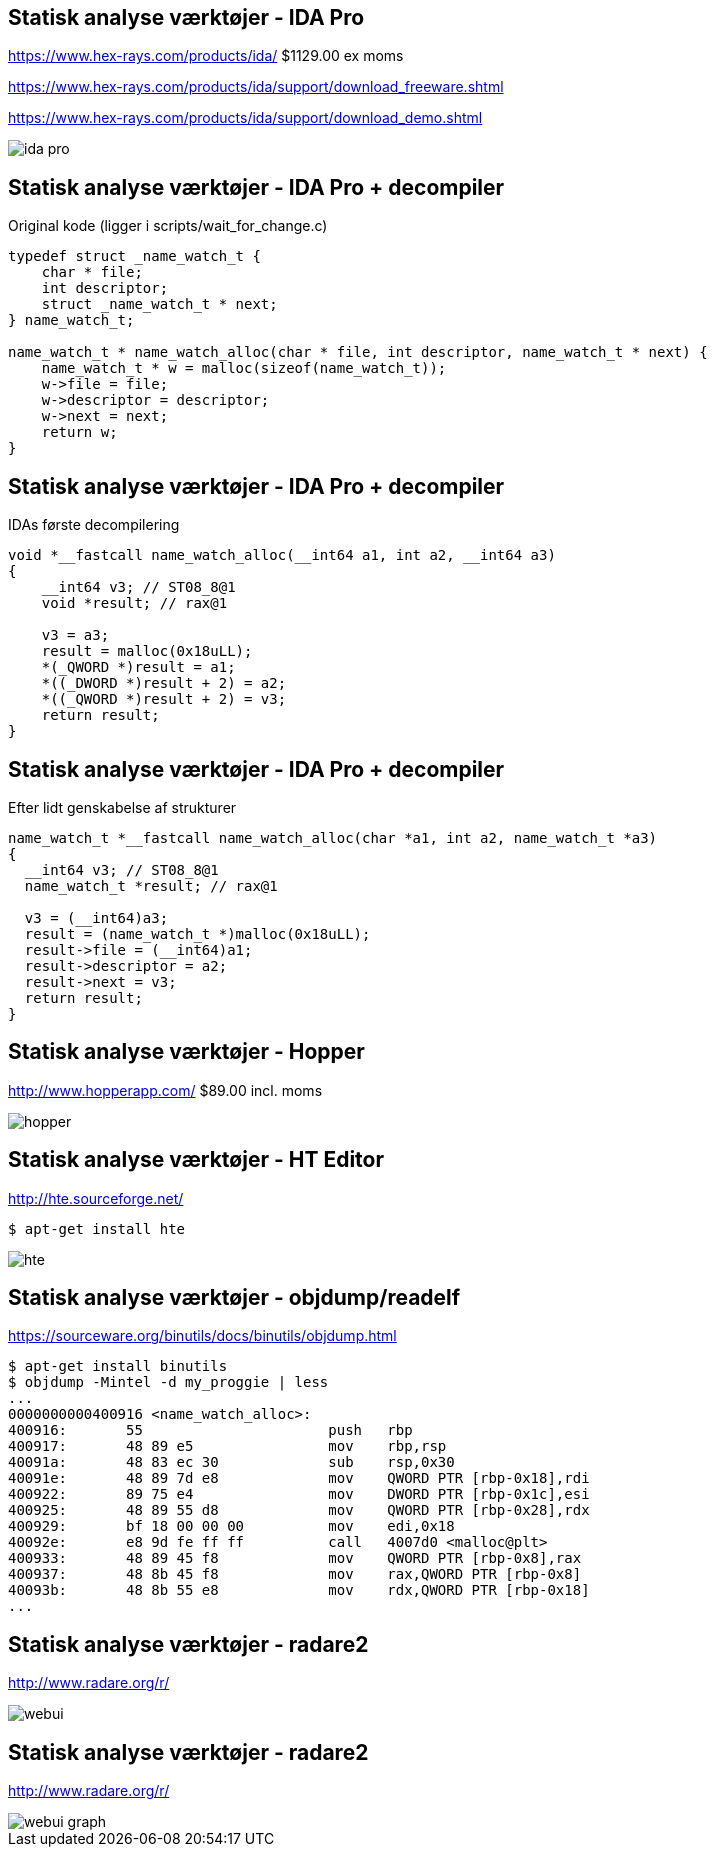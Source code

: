 Statisk analyse værktøjer - IDA Pro
-----------------------------------
https://www.hex-rays.com/products/ida/ $1129.00 ex moms

https://www.hex-rays.com/products/ida/support/download_freeware.shtml

https://www.hex-rays.com/products/ida/support/download_demo.shtml

image::../images/ida-pro.jpg[]

Statisk analyse værktøjer - IDA Pro + decompiler
------------------------------------------------
Original kode (ligger i scripts/wait_for_change.c)
[source,c]
------------------------------------------------
typedef struct _name_watch_t {
    char * file;
    int descriptor;
    struct _name_watch_t * next;
} name_watch_t;

name_watch_t * name_watch_alloc(char * file, int descriptor, name_watch_t * next) {
    name_watch_t * w = malloc(sizeof(name_watch_t));
    w->file = file;
    w->descriptor = descriptor;
    w->next = next;
    return w;
}
------------------------------------------------

Statisk analyse værktøjer - IDA Pro + decompiler
------------------------------------------------
IDAs første decompilering
[source,c]
------------------------------------------------
void *__fastcall name_watch_alloc(__int64 a1, int a2, __int64 a3) 
{
    __int64 v3; // ST08_8@1
    void *result; // rax@1
    
    v3 = a3; 
    result = malloc(0x18uLL);
    *(_QWORD *)result = a1; 
    *((_DWORD *)result + 2) = a2; 
    *((_QWORD *)result + 2) = v3;
    return result;
}
------------------------------------------------

Statisk analyse værktøjer - IDA Pro + decompiler
------------------------------------------------
Efter lidt genskabelse af strukturer
[source,c]
------------------------------------------------
name_watch_t *__fastcall name_watch_alloc(char *a1, int a2, name_watch_t *a3)
{
  __int64 v3; // ST08_8@1
  name_watch_t *result; // rax@1

  v3 = (__int64)a3;
  result = (name_watch_t *)malloc(0x18uLL);
  result->file = (__int64)a1;
  result->descriptor = a2;
  result->next = v3;
  return result;
}
------------------------------------------------

Statisk analyse værktøjer - Hopper
----------------------------------
http://www.hopperapp.com/  $89.00 incl. moms

image::../images/hopper.jpg[]

Statisk analyse værktøjer - HT Editor
-------------------------------------
http://hte.sourceforge.net/

[source,shell]
-------------------
$ apt-get install hte
-------------------

image::../images/hte.png[]

Statisk analyse værktøjer - objdump/readelf
-------------------------------------------
https://sourceware.org/binutils/docs/binutils/objdump.html
[source,bash]
-------------------
$ apt-get install binutils
$ objdump -Mintel -d my_proggie | less
...
0000000000400916 <name_watch_alloc>:
400916:       55                      push   rbp
400917:       48 89 e5                mov    rbp,rsp
40091a:       48 83 ec 30             sub    rsp,0x30
40091e:       48 89 7d e8             mov    QWORD PTR [rbp-0x18],rdi
400922:       89 75 e4                mov    DWORD PTR [rbp-0x1c],esi
400925:       48 89 55 d8             mov    QWORD PTR [rbp-0x28],rdx
400929:       bf 18 00 00 00          mov    edi,0x18
40092e:       e8 9d fe ff ff          call   4007d0 <malloc@plt>
400933:       48 89 45 f8             mov    QWORD PTR [rbp-0x8],rax
400937:       48 8b 45 f8             mov    rax,QWORD PTR [rbp-0x8]
40093b:       48 8b 55 e8             mov    rdx,QWORD PTR [rbp-0x18]
...
-------------------

Statisk analyse værktøjer - radare2
-----------------------------------
http://www.radare.org/r/

image::../images/webui.png[]

Statisk analyse værktøjer - radare2
-----------------------------------
http://www.radare.org/r/

image::../images/webui-graph.png[]

